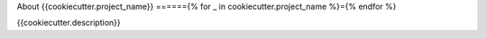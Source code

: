 
About {{cookiecutter.project_name}}
======{% for _ in cookiecutter.project_name %}={% endfor %}

{{cookiecutter.description}}